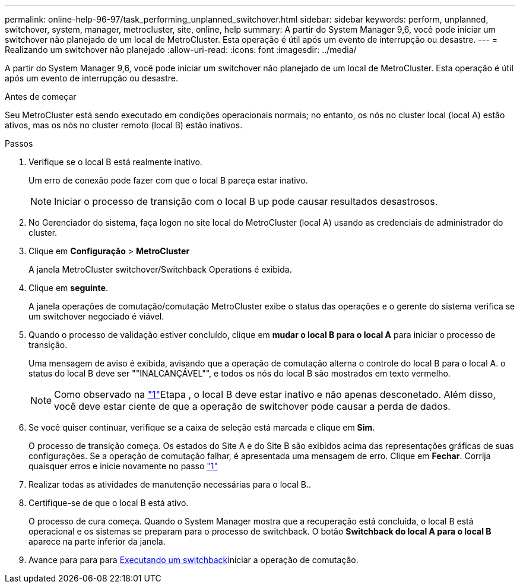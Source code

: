 ---
permalink: online-help-96-97/task_performing_unplanned_switchover.html 
sidebar: sidebar 
keywords: perform, unplanned, switchover, system, manager, metrocluster, site, online, help 
summary: A partir do System Manager 9,6, você pode iniciar um switchover não planejado de um local de MetroCluster. Esta operação é útil após um evento de interrupção ou desastre. 
---
= Realizando um switchover não planejado
:allow-uri-read: 
:icons: font
:imagesdir: ../media/


[role="lead"]
A partir do System Manager 9,6, você pode iniciar um switchover não planejado de um local de MetroCluster. Esta operação é útil após um evento de interrupção ou desastre.

.Antes de começar
Seu MetroCluster está sendo executado em condições operacionais normais; no entanto, os nós no cluster local (local A) estão ativos, mas os nós no cluster remoto (local B) estão inativos.

.Passos
. [[step1]]Verifique se o local B está realmente inativo.
+
Um erro de conexão pode fazer com que o local B pareça estar inativo.

+
[NOTE]
====
Iniciar o processo de transição com o local B up pode causar resultados desastrosos.

====
. No Gerenciador do sistema, faça logon no site local do MetroCluster (local A) usando as credenciais de administrador do cluster.
. Clique em *Configuração* > *MetroCluster*
+
A janela MetroCluster switchover/Switchback Operations é exibida.

. Clique em *seguinte*.
+
A janela operações de comutação/comutação MetroCluster exibe o status das operações e o gerente do sistema verifica se um switchover negociado é viável.

. Quando o processo de validação estiver concluído, clique em *mudar o local B para o local A* para iniciar o processo de transição.
+
Uma mensagem de aviso é exibida, avisando que a operação de comutação alterna o controle do local B para o local A. o status do local B deve ser ""INALCANÇÁVEL"", e todos os nós do local B são mostrados em texto vermelho.

+
[NOTE]
====
Como observado na link:#step1["1"]Etapa , o local B deve estar inativo e não apenas desconetado. Além disso, você deve estar ciente de que a operação de switchover pode causar a perda de dados.

====
. Se você quiser continuar, verifique se a caixa de seleção está marcada e clique em *Sim*.
+
O processo de transição começa. Os estados do Site A e do Site B são exibidos acima das representações gráficas de suas configurações. Se a operação de comutação falhar, é apresentada uma mensagem de erro. Clique em *Fechar*. Corrija quaisquer erros e inicie novamente no passo link:task_performing_negotiated_planned_switchover.html#step1["1"]

. Realizar todas as atividades de manutenção necessárias para o local B..
. Certifique-se de que o local B está ativo.
+
O processo de cura começa. Quando o System Manager mostra que a recuperação está concluída, o local B está operacional e os sistemas se preparam para o processo de switchback. O botão *Switchback do local A para o local B* aparece na parte inferior da janela.

. Avance para para para xref:task_performing_switchback.adoc[Executando um switchback]iniciar a operação de comutação.

